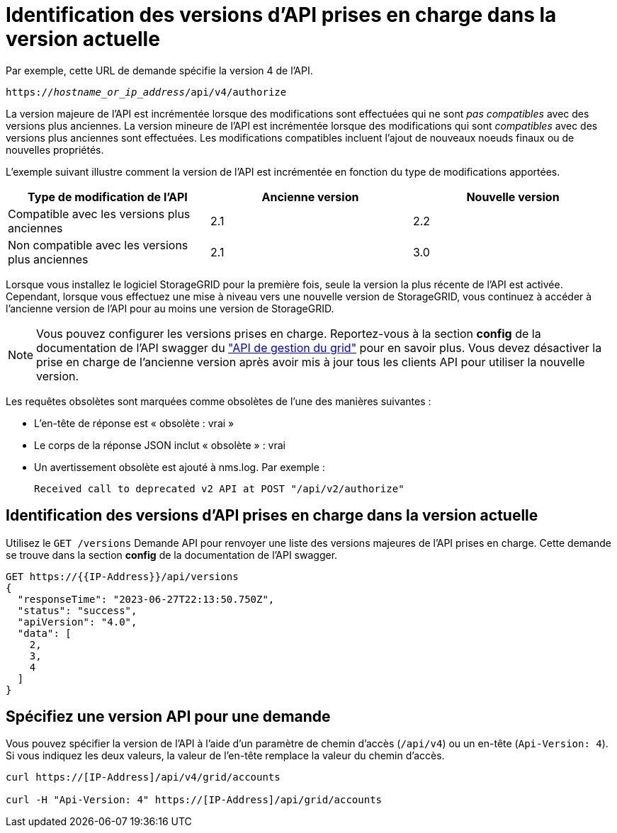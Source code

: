 = Identification des versions d'API prises en charge dans la version actuelle
:allow-uri-read: 


Par exemple, cette URL de demande spécifie la version 4 de l'API.

`https://_hostname_or_ip_address_/api/v4/authorize`

La version majeure de l'API est incrémentée lorsque des modifications sont effectuées qui ne sont _pas compatibles_ avec des versions plus anciennes. La version mineure de l'API est incrémentée lorsque des modifications qui sont _compatibles_ avec des versions plus anciennes sont effectuées. Les modifications compatibles incluent l'ajout de nouveaux noeuds finaux ou de nouvelles propriétés.

L'exemple suivant illustre comment la version de l'API est incrémentée en fonction du type de modifications apportées.

[cols="1a,1a,1a"]
|===
| Type de modification de l'API | Ancienne version | Nouvelle version 


 a| 
Compatible avec les versions plus anciennes
 a| 
2.1
 a| 
2.2



 a| 
Non compatible avec les versions plus anciennes
 a| 
2.1
 a| 
3.0



 a| 
3.0
 a| 
4.0

|===
Lorsque vous installez le logiciel StorageGRID pour la première fois, seule la version la plus récente de l'API est activée. Cependant, lorsque vous effectuez une mise à niveau vers une nouvelle version de StorageGRID, vous continuez à accéder à l'ancienne version de l'API pour au moins une version de StorageGRID.


NOTE: Vous pouvez configurer les versions prises en charge. Reportez-vous à la section *config* de la documentation de l'API swagger du link:../admin/using-grid-management-api.html["API de gestion du grid"] pour en savoir plus. Vous devez désactiver la prise en charge de l'ancienne version après avoir mis à jour tous les clients API pour utiliser la nouvelle version.

Les requêtes obsolètes sont marquées comme obsolètes de l'une des manières suivantes :

* L'en-tête de réponse est « obsolète : vrai »
* Le corps de la réponse JSON inclut « obsolète » : vrai
* Un avertissement obsolète est ajouté à nms.log. Par exemple :
+
[listing]
----
Received call to deprecated v2 API at POST "/api/v2/authorize"
----




== Identification des versions d'API prises en charge dans la version actuelle

Utilisez le `GET /versions` Demande API pour renvoyer une liste des versions majeures de l'API prises en charge. Cette demande se trouve dans la section *config* de la documentation de l'API swagger.

[listing]
----
GET https://{{IP-Address}}/api/versions
{
  "responseTime": "2023-06-27T22:13:50.750Z",
  "status": "success",
  "apiVersion": "4.0",
  "data": [
    2,
    3,
    4
  ]
}
----


== Spécifiez une version API pour une demande

Vous pouvez spécifier la version de l'API à l'aide d'un paramètre de chemin d'accès (`/api/v4`) ou un en-tête (`Api-Version: 4`). Si vous indiquez les deux valeurs, la valeur de l'en-tête remplace la valeur du chemin d'accès.

[listing]
----
curl https://[IP-Address]/api/v4/grid/accounts

curl -H "Api-Version: 4" https://[IP-Address]/api/grid/accounts
----